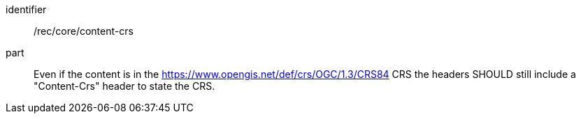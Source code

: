 [[rec_core_content_crs]]
////
[width="90%",cols="2,6a"]
|===
^|*Recommendation {counter:rec-id}* |*/rec/core/content-crs*
^|A | Even if the content is in the https://www.opengis.net/def/crs/OGC/1.3/CRS84 CRS the headers SHOULD still include "Content-Crs" header to state the CRS. 
|===
////

[recommendation]
====
[%metadata]
identifier:: /rec/core/content-crs
part:: Even if the content is in the https://www.opengis.net/def/crs/OGC/1.3/CRS84 CRS the headers SHOULD still include a "Content-Crs" header to state the CRS. 
====